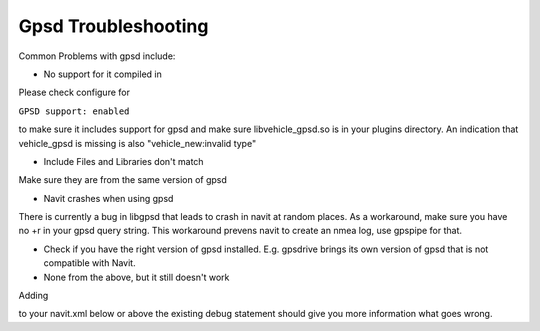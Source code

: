 .. _gpsd_troubleshooting:

Gpsd Troubleshooting
====================

Common Problems with gpsd include:

-  No support for it compiled in

Please check configure for

``GPSD support: enabled``

to make sure it includes support for gpsd and make sure
libvehicle_gpsd.so is in your plugins directory. An indication that
vehicle_gpsd is missing is also "vehicle_new:invalid type"

-  Include Files and Libraries don't match

Make sure they are from the same version of gpsd

-  Navit crashes when using gpsd

There is currently a bug in libgpsd that leads to crash in navit at
random places. As a workaround, make sure you have no +r in your gpsd
query string. This workaround prevens navit to create an nmea log, use
gpspipe for that.

-  Check if you have the right version of gpsd installed. E.g. gpsdrive
   brings its own version of gpsd that is not compatible with Navit.

-  None from the above, but it still doesn't work

Adding

to your navit.xml below or above the existing debug statement should
give you more information what goes wrong.

